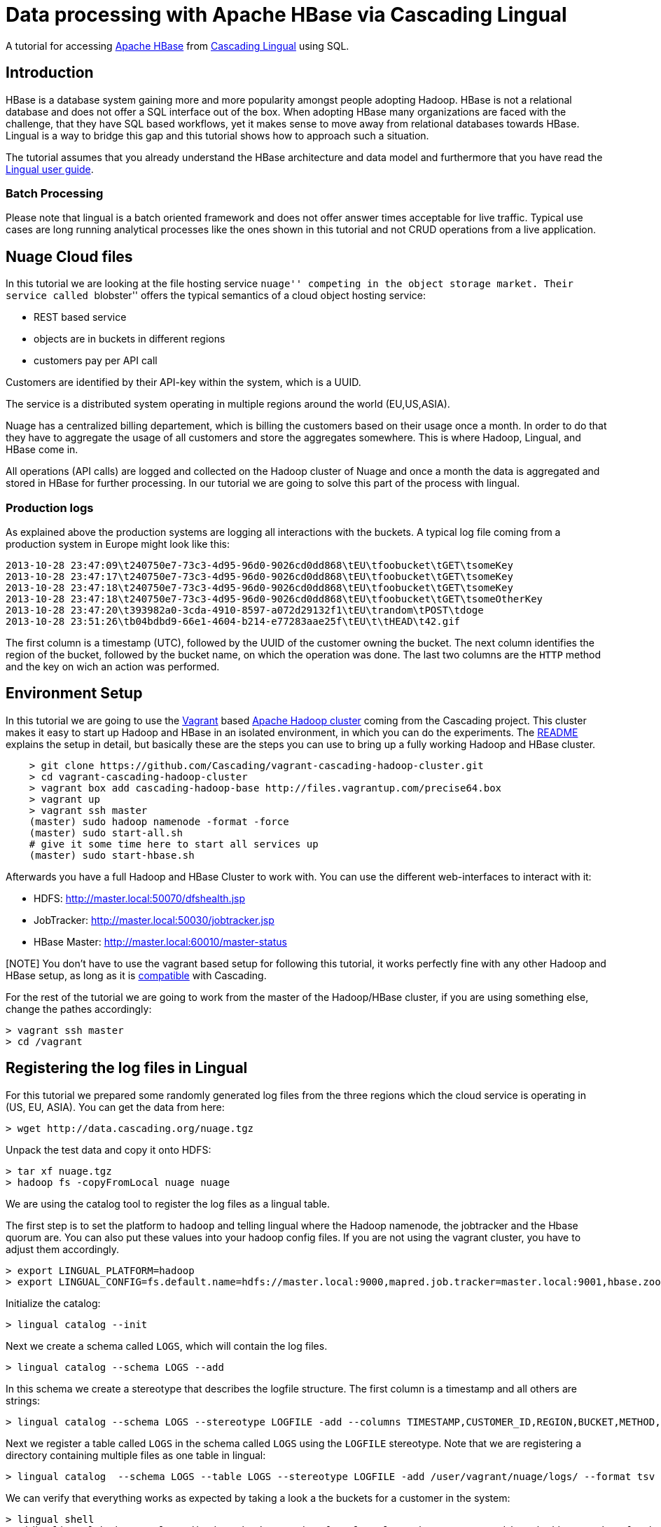 # Data processing with Apache HBase via Cascading Lingual

A tutorial for accessing http://hbase.apache.org[Apache HBase] from
http://www.cascading.org/lingual/[Cascading Lingual] using SQL.

Introduction
-------------

HBase is a database system gaining more and more popularity amongst people
adopting Hadoop. HBase is not a relational database and does not offer a SQL
interface out of the box. When adopting HBase many organizations are faced with
the challenge, that they have SQL based workflows, yet it makes sense to move
away from relational databases towards HBase. Lingual is a way to bridge this
gap and this tutorial shows how to approach such a situation.

The tutorial assumes that you already understand the HBase architecture and data
model and furthermore that you have read the
http://docs.cascading.org/lingual/1.0/[Lingual user guide].

Batch Processing
~~~~~~~~~~~~~~~~

Please note that lingual is a batch oriented framework and does not offer answer
times acceptable for live traffic. Typical use cases are long running analytical
processes like the ones shown in this tutorial and not CRUD operations from a
live application.


Nuage Cloud files
-----------------

In this tutorial we are looking at the file hosting service ``nuage'' competing
in the object storage market. Their service called ``blobster'' offers the
typical semantics of a cloud object hosting service:

- REST based service
- objects are in buckets in different regions
- customers pay per API call

Customers are identified by their API-key within the system, which is a UUID.

The service is a distributed system operating in multiple regions around the
world (EU,US,ASIA).

Nuage has a centralized billing departement, which is billing the customers
based on their usage once a month. In order to do that they have to aggregate
the usage of all customers and store the aggregates somewhere. This is where
Hadoop, Lingual, and HBase come in.

All operations (API calls) are logged and collected on the Hadoop cluster of
Nuage and once a month the data is aggregated and stored in HBase for further
processing. In our tutorial we are going to solve this part of the process with
lingual.

Production logs
~~~~~~~~~~~~~~~

As explained above the production systems are logging all interactions with the
buckets. A typical log file coming from a production system in Europe might look
like this:

[source]
----
2013-10-28 23:47:09\t240750e7-73c3-4d95-96d0-9026cd0dd868\tEU\tfoobucket\tGET\tsomeKey
2013-10-28 23:47:17\t240750e7-73c3-4d95-96d0-9026cd0dd868\tEU\tfoobucket\tGET\tsomeKey
2013-10-28 23:47:18\t240750e7-73c3-4d95-96d0-9026cd0dd868\tEU\tfoobucket\tGET\tsomeKey
2013-10-28 23:47:18\t240750e7-73c3-4d95-96d0-9026cd0dd868\tEU\tfoobucket\tGET\tsomeOtherKey
2013-10-28 23:47:20\t393982a0-3cda-4910-8597-a072d29132f1\tEU\trandom\tPOST\tdoge
2013-10-28 23:51:26\tb04bdbd9-66e1-4604-b214-e77283aae25f\tEU\t\tHEAD\t42.gif
----

The first column is a timestamp (UTC), followed by the UUID of the customer owning
the bucket. The next column identifies the region of the bucket, followed by the
bucket name, on which the operation was done. The last two columns are the
`HTTP` method and the key on wich an action was performed.


Environment Setup
-----------------

In this tutorial we are going to use the http://www.vagrantup.com/[Vagrant]
based https://github.com/Cascading/vagrant-cascading-hadoop-cluster[Apache
Hadoop cluster] coming from the Cascading project. This cluster makes it easy to
start up Hadoop and HBase in an isolated environment, in which you can do the
experiments. The
https://github.com/Cascading/vagrant-cascading-hadoop-cluster/blob/2.2/README.md[README]
explains the setup in detail, but basically these are the steps you can use to
bring up a fully working Hadoop and HBase cluster.


[source]
----
    > git clone https://github.com/Cascading/vagrant-cascading-hadoop-cluster.git
    > cd vagrant-cascading-hadoop-cluster
    > vagrant box add cascading-hadoop-base http://files.vagrantup.com/precise64.box
    > vagrant up
    > vagrant ssh master
    (master) sudo hadoop namenode -format -force
    (master) sudo start-all.sh
    # give it some time here to start all services up
    (master) sudo start-hbase.sh
----

Afterwards you have a full Hadoop and HBase Cluster to work with. You can use
the different web-interfaces to interact with it:

- HDFS: http://master.local:50070/dfshealth.jsp
- JobTracker: http://master.local:50030/jobtracker.jsp
- HBase Master: http://master.local:60010/master-status

[NOTE] You don't have to use the vagrant based setup for following this tutorial,
it works perfectly fine with any other Hadoop and HBase setup, as long as it is
http://www.cascading.org/support/compatibility/[compatible] with Cascading.

For the rest of the tutorial we are going to work from the master of the
Hadoop/HBase cluster, if you are using something else, change the pathes
accordingly:

    > vagrant ssh master
    > cd /vagrant


Registering the log files in Lingual
-------------------------------------

For this tutorial we prepared some randomly generated log files from the three
regions which the cloud service is operating in (US, EU, ASIA). You can get the
data from here:

    > wget http://data.cascading.org/nuage.tgz

Unpack the test data and copy it onto HDFS:

    > tar xf nuage.tgz
    > hadoop fs -copyFromLocal nuage nuage


We are using the catalog tool to register the log files as a lingual table.

The first step is to set the platform to `hadoop` and telling lingual where the
Hadoop namenode, the jobtracker and the Hbase quorum are. You can also put these
values into your hadoop config files. If you are not using the vagrant cluster,
you have to adjust them accordingly.

    > export LINGUAL_PLATFORM=hadoop
    > export LINGUAL_CONFIG=fs.default.name=hdfs://master.local:9000,mapred.job.tracker=master.local:9001,hbase.zookeeper.quorum=hadoop1.local

Initialize the catalog:

    > lingual catalog --init

Next we create a schema called `LOGS`, which will contain the log files.

    > lingual catalog --schema LOGS --add

In this schema we create a stereotype that describes the logfile structure. The
first column is a timestamp and all others are strings:

    > lingual catalog --schema LOGS --stereotype LOGFILE -add --columns TIMESTAMP,CUSTOMER_ID,REGION,BUCKET,METHOD,KEY --types timestamp,string,string,string,string,string

Next we register a table called `LOGS` in the schema called `LOGS` using the
`LOGFILE` stereotype. Note that we are registering a directory containing
multiple files as one table in lingual:

    > lingual catalog  --schema LOGS --table LOGS --stereotype LOGFILE -add /user/vagrant/nuage/logs/ --format tsv

We can verify that everything works as expected by taking a look a the buckets
for a customer in the system:

    > lingual shell
    0: jdbc:lingual:hadoop> select distinct bucket,region from logs.logs where customer_id = 'b7dd113c-99ba-4fe8-b634-0fa26d781bad' order by region;
    +----------------+---------+
    |     BUCKET     | REGION  |
    +----------------+---------+
    | Arieses        | ASIA    |
    | correspond     | ASIA    |
    | relaxes        | ASIA    |
    | sulfide        | EU      |
    | bachelors      | US      |
    | dialectic      | US      |
    | diked          | US      |
    | distinctively  | US      |
    | inalienable    | US      |
    | initiatives    | US      |
    +----------------+---------+
    10 rows selected (40.859 seconds)

This customer has used 10 different buckets in the 3 regions. 3 of those buckets
are in ASIA, one in EU and 6 in the US region.

We now have the ability to do SQL on our log files. This is the first step on
our way to roll up the statistics for a customer billing purposes.

HBase and Lingual
-----------------

Lingual can talk to HBase by using the
https://github.com/Cascading/cascading.hbase[cascading.hbase] provider. The
provider is an adapter that abstracts the access and datamodel of HBase away, so
that it can be used from lingual (and from cascading).

.HBase datamodel and lingual
****
The HBase datamodel is different from relational models, yet we want to be
able to talk to HBase via SQL in a meaningful way. This brings up the question
how to map an HBase row to row in SQL. The provider does this by limiting the
mapping of an HBase table to SQL to one Column Family. With this limitation, you
can map the rowkey in HBase to one column in SQL and the Qualifiers within the
Column Family to rows as well.
****

The first thing we have to do, is installing the HBase provider in lingual:

    > lingual catalog --provider --add cascading:cascading-hbase:2.2.0-+:provider

This will download the provider from http://conjars.org[conjars] and install it
in your lingual catalog.

Next we need a new schema in lingual, which we will call `BILLING`.

    > lingual catalog --schema BILLING --add

Now we can define the stereotype for blobster billing data:

    > lingual catalog --schema BILLING --stereotype blobster -add --columns ROWKEY,MONTH,GET_COUNT,PUT_COUNT,HEAD_COUNT,POST_COUNT --types string,string,Integer,Integer,Integer,Integer

We define 6 columns: The first is going to be used as the rowkey in HBase and translates to the UUID of the
customer. The second column is the billing month and the last 4 columns contain
the aggregated co::ts per API calls of the customer.


Afterwards we add the `hbase` format to lingual and while we are adding it, we
declare the column family, which we are going to write the data to. We use `B`
here, since we are writing statistics for the ``blobster'' service.

    > lingual catalog --schema BILLING --format hbase --add  --properties=family=B --provider hbase

Now we add the `hbase` protocol to the schema:

    > lingual catalog --schema BILLING --protocol hbase --add --provider hbase

Finally we can register a new lingual table in our schema which reads and
writes to HBase transparently. We call the lingual table `BLOBSTER` and it is
backed by an HBase table called ``central_billing''. The table uses the protocol
``hbase'' and the format ``hbase'', which are both provided by the ``hbase''
provider, which we installed above:

    > lingual catalog --schema BILLING --table BLOBSTER --stereotype blobster -add "central_billing" --protocol hbase --format hbase --provider hbase

Writing into HBase
------------------

We now have two tables in lingual, one is a collection of tsv files on HDFS,
the other is a table in HBase. Creating and writing the statistics for October
2013 into HBase can be done with one standard SQL statement:


    > lingual shell
    0: jdbc:lingual:hadoop> INSERT INTO "BILLING"."BLOBSTER"
                              select CUSTOMER_ID as ROWKEY,
                                '2013-10' "MONTH",
                                SUM( CASE WHEN  "METHOD" = 'HEAD' THEN 1 ELSE 0 END) AS HEAD_COUNT,
                                SUM( CASE WHEN  "METHOD" = 'GET' THEN 1 ELSE 0 END) AS GET_COUNT,
                                SUM(CASE WHEN  "METHOD" = 'POST' THEN 1 ELSE 0 END) AS POST_COUNT,
                                SUM(CASE WHEN  "METHOD" = 'PUT' THEN 1 ELSE 0 END) AS PUT_COUNT
                              FROM LOGS.LOGS
                              WHERE
                                "TIMESTAMP" BETWEEN TIMESTAMP '2013-10-01 00:00:00' AND TIMESTAMP '2013-10-31 23:59:59'
                              GROUP BY CUSTOMER_ID ;
                            +-----------+
                            | ROWCOUNT  |
                            +-----------+
                            | 1000      |
                            +-----------+
                            1 row selected (48.566 seconds)


Lingual will spawn Cascading flows on the hadoop cluster which filter and
aggregate the data. The results will be written into the ``central_billing''
hbase table. The ``ROWCOUNT'' reported by the query is the number of rows
written into Hbase. The log files contain data from 1000 customers of the object
store service, hence the 1000.

With the provider mechanism it is not only possible to write into an HBase
table, but also read from it. We can inspect the freshly written data:


    > lingual shell
    0: jdbc:lingual:hadoop> select * from  "BILLING"."BLOBSTER" where ROWKEY = 'b7dd113c-99ba-4fe8-b634-0fa26d781bad';

    +---------------------------------------+----------+------------+------------+-------------+-------------+
    |                ROWKEY                 |  MONTH   | GET_COUNT  | PUT_COUNT  | HEAD_COUNT  | POST_COUNT  |
    +---------------------------------------+----------+------------+------------+-------------+-------------+
    | b7dd113c-99ba-4fe8-b634-0fa26d781bad  | 2013-10  | 158        | 171        | 150         | 147         |
    +---------------------------------------+----------+------------+------------+-------------+-------------+

You can of course also access the same data from the HBase shell:

    > hbase shell
    hbase(main):001:0> get 'central_billing', 'b7dd113c-99ba-4fe8-b634-0fa26d781bad'
    COLUMN                                           CELL
     B:GET_COUNT                                     timestamp=1383756401644, value=158
     B:HEAD_COUNT                                    timestamp=1383756401644, value=150
     B:MONTH                                         timestamp=1383756401644, value=2013-10
     B:POST_COUNT                                    timestamp=1383756401644, value=147
     B:PUT_COUNT                                     timestamp=1383756401644, value=171


Wrapping up
-----------

We have seen an example of data processing, that could be coming from a real
world service. We saw how easy it is to use Hadoop and HBase without writing an
Java code. Anyone capable of writing SQL queries can do, what we just saw. You
can also imagine how the aggregated stats are further used to calculate the
actual billing statements. You could introduce another table holding the costs
of each operation and write those results into yet another table. This is left
as an exercise to the reader.

